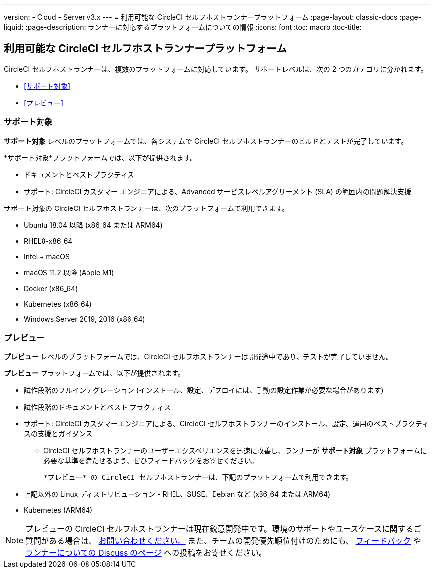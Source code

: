 ---

version:
- Cloud
- Server v3.x
---
= 利用可能な CircleCI セルフホストランナープラットフォーム
:page-layout: classic-docs
:page-liquid:
:page-description: ランナーに対応するプラットフォームについての情報
:icons: font
:toc: macro
:toc-title:

toc::[]

== 利用可能な CircleCI セルフホストランナープラットフォーム

CircleCI セルフホストランナーは、複数のプラットフォームに対応しています。 サポートレベルは、次の 2 つのカテゴリに分かれます。

* <<サポート対象>>
* <<プレビュー>>

=== サポート対象

*サポート対象* レベルのプラットフォームでは、各システムで CircleCI セルフホストランナーのビルドとテストが完了しています。

*サポート対象*プラットフォームでは、以下が提供されます。

* ドキュメントとベストプラクティス
* サポート: CircleCI カスタマー エンジニアによる、Advanced サービスレベルアグリーメント (SLA) の範囲内の問題解決支援

サポート対象の CircleCI セルフホストランナーは、次のプラットフォームで利用できます。

* Ubuntu 18.04 以降 (x86_64 または ARM64)
* RHEL8-x86_64
* Intel + macOS
* macOS 11.2 以降 (Apple M1)
* Docker (x86_64)
* Kubernetes (x86_64)
* Windows Server 2019, 2016 (x86_64)

=== プレビュー

*プレビュー* レベルのプラットフォームでは、CircleCI セルフホストランナーは開発途中であり、テストが完了していません。

*プレビュー* プラットフォームでは、以下が提供されます。

* 試作段階のフルインテグレーション (インストール、設定、デプロイには、手動の設定作業が必要な場合があります)
* 試作段階のドキュメントとベスト プラクティス
* サポート: CircleCI カスタマーエンジニアによる、CircleCI セルフホストランナーのインストール、設定、運用のベストプラクティスの支援とガイダンス
** CircleCI セルフホストランナーのユーザーエクスペリエンスを迅速に改善し、ランナーが *サポート対象* プラットフォームに必要な基準を満たせるよう、ぜひフィードバックをお寄せください。

 *プレビュー* の CircleCI セルフホストランナーは、下記のプラットフォームで利用できます。

* 上記以外の Linux ディストリビューション - RHEL、SUSE、Debian など (x86_64 または ARM64)
* Kubernetes (ARM64)

NOTE: プレビューの CircleCI セルフホストランナーは現在鋭意開発中です。環境のサポートやユースケースに関するご質問がある場合は、 https://circleci.com/contact/[お問い合わせください。] また、チームの開発優先順位付けのためにも、 https://circleci.canny.io/cloud-feature-requests[フィードバック] や  https://discuss.circleci.com/t/self-hosted-runners-are-here/38159[ランナーについての Discuss のページ] への投稿をお寄せください。